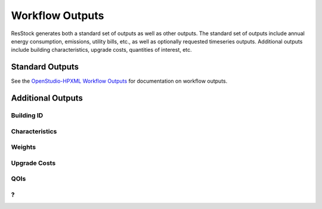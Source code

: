 Workflow Outputs
================

ResStock generates both a standard set of outputs as well as other outputs.
The standard set of outputs include annual energy consumption, emissions, utility bills, etc., as well as optionally requested timeseries outputs.
Additional outputs include building characteristics, upgrade costs, quantities of interest, etc.

Standard Outputs
----------------

See the `OpenStudio-HPXML Workflow Outputs <https://openstudio-hpxml.readthedocs.io/en/latest/workflow_outputs.html>`_ for documentation on workflow outputs.

Additional Outputs
------------------

Building ID
***********

Characteristics
***************

Weights
*******

Upgrade Costs
*************

QOIs
****

?
*